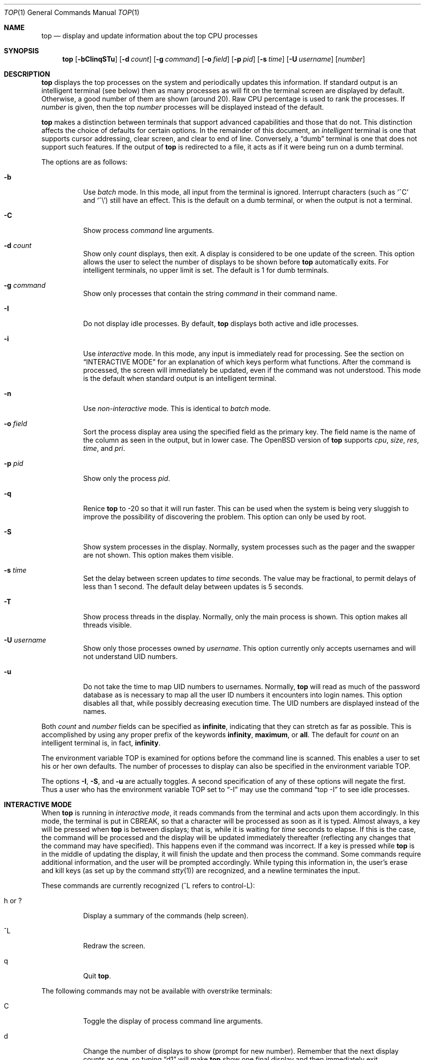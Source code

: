 .\"	$OpenBSD: src/usr.bin/top/top.1,v 1.37 2007/01/10 14:02:20 jmc Exp $
.\"
.\" Copyright (c) 1997, Jason Downs.  All rights reserved.
.\"
.\" Redistribution and use in source and binary forms, with or without
.\" modification, are permitted provided that the following conditions
.\" are met:
.\" 1. Redistributions of source code must retain the above copyright
.\"    notice, this list of conditions and the following disclaimer.
.\" 2. Redistributions in binary form must reproduce the above copyright
.\"    notice, this list of conditions and the following disclaimer in the
.\"    documentation and/or other materials provided with the distribution.
.\"
.\" THIS SOFTWARE IS PROVIDED BY THE AUTHOR(S) ``AS IS'' AND ANY EXPRESS
.\" OR IMPLIED WARRANTIES, INCLUDING, BUT NOT LIMITED TO, THE IMPLIED
.\" WARRANTIES OF MERCHANTABILITY AND FITNESS FOR A PARTICULAR PURPOSE ARE
.\" DISCLAIMED.  IN NO EVENT SHALL THE AUTHOR(S) BE LIABLE FOR ANY DIRECT,
.\" INDIRECT, INCIDENTAL, SPECIAL, EXEMPLARY, OR CONSEQUENTIAL DAMAGES
.\" (INCLUDING, BUT NOT LIMITED TO, PROCUREMENT OF SUBSTITUTE GOODS OR
.\" SERVICES; LOSS OF USE, DATA, OR PROFITS; OR BUSINESS INTERRUPTION) HOWEVER
.\" CAUSED AND ON ANY THEORY OF LIABILITY, WHETHER IN CONTRACT, STRICT
.\" LIABILITY, OR TORT (INCLUDING NEGLIGENCE OR OTHERWISE) ARISING IN ANY WAY
.\" OUT OF THE USE OF THIS SOFTWARE, EVEN IF ADVISED OF THE POSSIBILITY OF
.\" SUCH DAMAGE.
.\"
.Dd August 14, 1997
.Dt TOP 1
.Os
.Sh NAME
.Nm top
.Nd display and update information about the top CPU processes
.Sh SYNOPSIS
.Nm top
.Op Fl bCIinqSTu
.Op Fl d Ar count
.Op Fl g Ar command
.Op Fl o Ar field
.Op Fl p Ar pid
.Op Fl s Ar time
.Op Fl U Ar username
.Op Ar number
.Sh DESCRIPTION
.Nm
displays the top processes on the system and periodically updates this
information.
If standard output is an intelligent terminal (see below) then
as many processes as will fit on the terminal screen are displayed
by default.
Otherwise, a good number of them are shown (around 20).
Raw CPU percentage is used to rank the processes.
If
.Ar number
is given, then the top
.Ar number
processes will be displayed instead of the default.
.Pp
.Nm
makes a distinction between terminals that support advanced capabilities
and those that do not.
This distinction affects the choice of defaults for certain options.
In the remainder of this document, an
.Em intelligent
terminal is one that supports cursor addressing, clear screen, and clear
to end of line.
Conversely, a
.Dq dumb
terminal is one that does not support such features.
If the output of
.Nm
is redirected to a file, it acts as if it were being run on a dumb
terminal.
.Pp
The options are as follows:
.Bl -tag -width Ds
.It Fl b
Use
.Em batch
mode.
In this mode, all input from the terminal is ignored.
Interrupt characters (such as
.Ql ^C
and
.Ql ^\e )
still have an effect.
This is the default on a dumb terminal, or when the output is not a terminal.
.It Fl C
Show process
.Em command
line arguments.
.It Fl d Ar count
Show only
.Ar count
displays, then exit.
A display is considered to be one update of the screen.
This option allows the user to select the number of displays
to be shown before
.Nm
automatically exits.
For intelligent terminals, no upper limit is set.
The default is 1 for dumb terminals.
.It Fl g Ar command
Show only processes that contain the string
.Ar command
in their command name.
.It Fl I
Do not display idle processes.
By default,
.Nm
displays both active and idle processes.
.It Fl i
Use
.Em interactive
mode.
In this mode, any input is immediately read for processing.
See the section on
.Sx INTERACTIVE MODE
for an explanation of which keys perform what functions.
After the command
is processed, the screen will immediately be updated, even if the command was
not understood.
This mode is the default when standard output is an intelligent terminal.
.It Fl n
Use
.Em non-interactive
mode.
This is identical to
.Em batch
mode.
.It Fl o Ar field
Sort the process display area using the specified field as the primary key.
The field name is the name of the column as seen in the output,
but in lower case.
The
.Ox
version of
.Nm
supports
.Ar cpu ,
.Ar size ,
.Ar res ,
.Ar time ,
and
.Ar pri .
.It Fl p Ar pid
Show only the process
.Ar pid .
.It Fl q
Renice
.Nm
to \-20 so that it will run faster.
This can be used when the system is
being very sluggish to improve the possibility of discovering the problem.
This option can only be used by root.
.It Fl S
Show system processes in the display.
Normally, system processes such as the pager and the swapper are not shown.
This option makes them visible.
.It Fl s Ar time
Set the delay between screen updates to
.Ar time
seconds.
The value may be fractional, to permit delays of less than 1 second.
The default delay between updates is 5 seconds.
.It Fl T
Show process threads in the display.
Normally, only the main process is shown.
This option makes all threads visible.
.It Fl U Ar username
Show only those processes owned by
.Ar username .
This option currently only accepts usernames and will not understand
UID numbers.
.It Fl u
Do not take the time to map UID numbers to usernames.
Normally,
.Nm
will read as much of the password database as is necessary to map
all the user ID numbers it encounters into login names.
This option
disables all that, while possibly decreasing execution time.
The UID numbers are displayed instead of the names.
.El
.Pp
Both
.Ar count
and
.Ar number
fields can be specified as
.Li infinite ,
indicating that they can stretch as far as possible.
This is accomplished by using any proper prefix of the keywords
.Li infinity ,
.Li maximum ,
or
.Li all .
The default for
.Ar count
on an intelligent terminal is, in fact,
.Li infinity .
.Pp
The environment variable
.Ev TOP
is examined for options before the command line is scanned.
This enables a user to set his or her own defaults.
The number of processes to display
can also be specified in the environment variable
.Ev TOP .
.Pp
The options
.Fl I ,
.Fl S ,
and
.Fl u
are actually toggles.
A second specification of any of these options
will negate the first.
Thus a user who has the environment variable
.Ev TOP
set to
.Dq -I
may use the command
.Dq top -I
to see idle processes.
.Sh INTERACTIVE MODE
When
.Nm
is running in
.Em interactive mode ,
it reads commands from the terminal and acts upon them accordingly.
In this mode, the terminal is put in
.Dv CBREAK ,
so that a character will be processed as soon as it is typed.
Almost always, a key will be pressed when
.Nm
is between displays; that is, while it is waiting for
.Ar time
seconds to elapse.
If this is the case, the command will be
processed and the display will be updated immediately thereafter
(reflecting any changes that the command may have specified).
This happens even if the command was incorrect.
If a key is pressed while
.Nm
is in the middle of updating the display, it will finish the update and
then process the command.
Some commands require additional information,
and the user will be prompted accordingly.
While typing this information
in, the user's erase and kill keys (as set up by the command
.Xr stty 1 )
are recognized, and a newline terminates the input.
.Pp
These commands are currently recognized (^L refers to control-L):
.Bl -tag -width XxXXXX
.It h or \&?
Display a summary of the commands (help screen).
.It ^L
Redraw the screen.
.It q
Quit
.Nm top .
.El
.Pp
The following commands may not be available with overstrike terminals:
.Bl -tag -width XxXXXX
.It C
Toggle the display of process command line arguments.
.It d
Change the number of displays to show (prompt for new number).
Remember that the next display counts as one, so typing
.Dq d1
will make
.Nm
show one final display and then immediately exit.
.It e
Display a list of system errors (if any) generated by the last
.Li kill
or
.Li renice
command.
.It g
Display only processes that contain a string in their command name
(prompt for string).
If the string specified is simply
.Sq + ,
then no process name matching will be done.
.It I or i
Toggle the display of idle processes.
.It k
Send a signal
.Pf ( Dv TERM
by default) to a list of processes.
This acts similarly to the command
.Xr kill 1 .
.It n or #
Change the number of processes to display (prompt for new number).
.It o
Change the sorting order of the processes
.Pq prompt for order .
Values are the same as for the
.Fl o
flag, as detailed above.
.It p
Display a specific process (prompt for PID).
If the PID specified is simply
.Sq + ,
then processes belonging to all users will be displayed.
.It r
Change the priority (the
.Em nice )
of a list of processes (prompt for the new nice value and the list of
PIDs, all separated by space).
This acts similarly to the command
.Xr renice 8 .
.It S
Toggle the display of system processes.
.It s
Change the number of seconds to delay between displays
(prompt for new number).
.It T
Toggle the display of process threads.
.It u
Display only processes owned by a specific username (prompt for username).
If the username specified is simply
.Sq + ,
then processes belonging to all users will be displayed.
.El
.Sh THE DISPLAY
.\" The actual display varies depending on the specific variant of Unix
.\" that the machine is running.  This description may not exactly match
.\" what is seen by top running on this particular machine.  Differences
.\" are listed at the end of this manual entry.
.\" .Pp
The top few lines of the display show general information
about the state of the system, including
.\" the last process ID assigned to a process,
.\" (on most systems),
the three load average numbers,
the current time,
the number of existing processes,
the number of processes in each state
(starting, running, idle, stopped, zombie, dead, and on processor),
and a percentage of time spent in each of the processor states
(user, nice, system, interrupt, and idle).
It also includes information about physical and virtual memory allocation.
The load average numbers give the number of jobs in the run queue averaged
over 1, 5, and 15 minutes.
.Pp
The remainder of the screen displays information about individual
processes.
This display is similar in spirit to
.Xr ps 1
but it is not exactly the same.
The following fields are displayed:
.Bl -tag -width USERNAME -offset indent
.It PID
The process ID.
.It USERNAME
The name of the process's owner.
.It UID
Used instead of USERNAME if
.Fl u
is specified.
.It PRI
The current priority of the process.
.It NICE
The nice amount (in the range \-20 to 20).
.It SIZE
The total size of the process (the text, data, and stack segments).
.It RES
The current amount of resident memory.
.It STATE
The current state (one of
.Li start ,
.Li run ,
.Li sleep ,
.Li stop ,
.Li idle ,
.Li zomb ,
.Li dead ,
or
.Li onproc ) .
On multi-processor systems, this is followed by a slash and the CPU
number on which the process is bound.
.It WAIT
A description of the wait channel the process is sleeping on if it's
asleep.
.It TIME
The number of system and user CPU seconds that the process has used.
.It CPU
The raw percentage of CPU usage and the default field on which the
display is sorted.
.It COMMAND
The name of the command that the process is currently running.
(If the process is swapped out, this column is enclosed by angle
brackets.)
.El
.Sh ENVIRONMENT
.Bl -tag -width Ev
.It Ev TOP
User-configurable defaults for options.
.El
.Sh FILES
.Bl -tag -width Pa -compact
.It Pa /dev/kmem
kernel memory
.It Pa /dev/mem
physical memory
.It Pa /etc/passwd
used to map user ID to name
.It Pa /bsd
kernel image
.El
.Sh SEE ALSO
.Xr fstat 1 ,
.Xr kill 1 ,
.Xr netstat 1 ,
.Xr ps 1 ,
.Xr stty 1 ,
.Xr systat 1 ,
.Xr mem 4 ,
.Xr iostat 8 ,
.Xr pstat 8 ,
.Xr renice 8 ,
.Xr vmstat 8
.Sh AUTHORS
William LeFebvre, EECS Department, Northwestern University
.Sh BUGS
As with
.Xr ps 1 ,
things can change while
.Nm
is collecting information for an update.
The picture it gives is only a
close approximation to reality.
